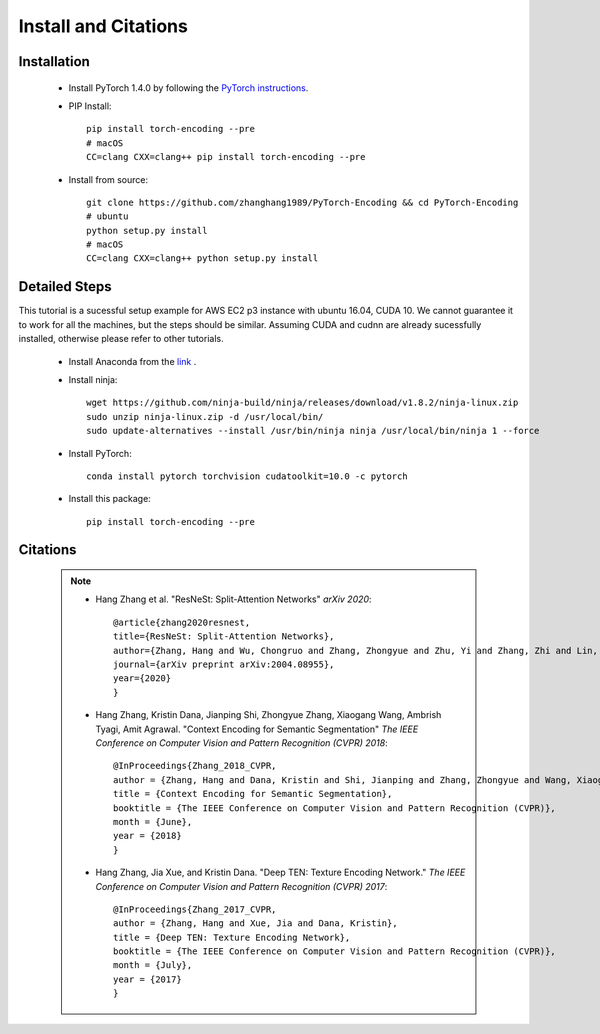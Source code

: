 Install and Citations
=====================


Installation
------------

    * Install PyTorch 1.4.0 by following the `PyTorch instructions <http://pytorch.org/>`_.
 
    * PIP Install::

        pip install torch-encoding --pre
        # macOS
        CC=clang CXX=clang++ pip install torch-encoding --pre

    * Install from source:: 

        git clone https://github.com/zhanghang1989/PyTorch-Encoding && cd PyTorch-Encoding
        # ubuntu
        python setup.py install
        # macOS
        CC=clang CXX=clang++ python setup.py install


Detailed Steps
--------------

This tutorial is a sucessful setup example for AWS EC2 p3 instance with ubuntu 16.04, CUDA 10.
We cannot guarantee it to work for all the machines, but the steps should be similar.
Assuming CUDA and cudnn are already sucessfully installed, otherwise please refer to other tutorials.

      * Install Anaconda from the `link <https://www.anaconda.com/distribution/>`_ .

      * Install ninja::
 
         wget https://github.com/ninja-build/ninja/releases/download/v1.8.2/ninja-linux.zip
         sudo unzip ninja-linux.zip -d /usr/local/bin/
         sudo update-alternatives --install /usr/bin/ninja ninja /usr/local/bin/ninja 1 --force

      * Install PyTorch::

         conda install pytorch torchvision cudatoolkit=10.0 -c pytorch

      * Install this package::

         pip install torch-encoding --pre

Citations
---------

    .. note::
        * Hang Zhang et al. "ResNeSt: Split-Attention Networks" *arXiv 2020*::

            @article{zhang2020resnest,
            title={ResNeSt: Split-Attention Networks},
            author={Zhang, Hang and Wu, Chongruo and Zhang, Zhongyue and Zhu, Yi and Zhang, Zhi and Lin, Haibin and Sun, Yue and He, Tong and Muller, Jonas and Manmatha, R. and Li, Mu and Smola, Alexander},
            journal={arXiv preprint arXiv:2004.08955},
            year={2020}
            }

        * Hang Zhang, Kristin Dana, Jianping Shi, Zhongyue Zhang, Xiaogang Wang, Ambrish Tyagi, Amit Agrawal. "Context Encoding for Semantic Segmentation"  *The IEEE Conference on Computer Vision and Pattern Recognition (CVPR) 2018*::

            @InProceedings{Zhang_2018_CVPR,
            author = {Zhang, Hang and Dana, Kristin and Shi, Jianping and Zhang, Zhongyue and Wang, Xiaogang and Tyagi, Ambrish and Agrawal, Amit},
            title = {Context Encoding for Semantic Segmentation},
            booktitle = {The IEEE Conference on Computer Vision and Pattern Recognition (CVPR)},
            month = {June},
            year = {2018}
            }


        * Hang Zhang, Jia Xue, and Kristin Dana. "Deep TEN: Texture Encoding Network." *The IEEE Conference on Computer Vision and Pattern Recognition (CVPR) 2017*::

            @InProceedings{Zhang_2017_CVPR,
            author = {Zhang, Hang and Xue, Jia and Dana, Kristin},
            title = {Deep TEN: Texture Encoding Network},
            booktitle = {The IEEE Conference on Computer Vision and Pattern Recognition (CVPR)},
            month = {July},
            year = {2017}
            }
